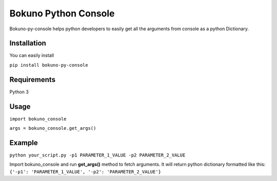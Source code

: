 Bokuno Python Console
=======================

Bokuno-py-console helps python developers to easily get all the arguments from console as a python Dictionary.

Installation
------------
You can easily install 

``pip install bokuno-py-console``

Requirements
------------
Python 3

Usage
-----

``import bokuno_console``

``args = bokuno_console.get_args()``

Example
-------

``python your_script.py -p1 PARAMETER_1_VALUE -p2 PARAMETER_2_VALUE``

Import bokuno_console and run **get_args()** method to fetch arguments. It will return python dictionary formatted like this:
``{'-p1': 'PARAMETER_1_VALUE', '-p2': 'PARAMETER_2_VALUE'}``